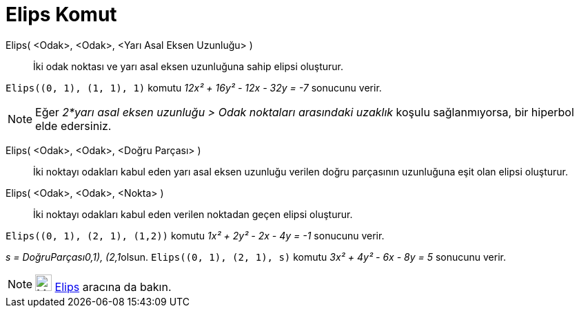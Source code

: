 = Elips Komut
:page-en: commands/Ellipse
ifdef::env-github[:imagesdir: /tr/modules/ROOT/assets/images]

Elips( <Odak>, <Odak>, <Yarı Asal Eksen Uzunluğu> )::
  İki odak noktası ve yarı asal eksen uzunluğuna sahip elipsi oluşturur.

[EXAMPLE]
====

`++Elips((0, 1), (1, 1), 1)++` komutu _12x² + 16y² - 12x - 32y = -7_ sonucunu verir.

====

[NOTE]
====

Eğer _2*yarı asal eksen uzunluğu > Odak noktaları arasındaki uzaklık_ koşulu sağlanmıyorsa, bir hiperbol elde edersiniz.

====

Elips( <Odak>, <Odak>, <Doğru Parçası> )::
  İki noktayı odakları kabul eden yarı asal eksen uzunluğu verilen doğru parçasının uzunluğuna eşit olan elipsi
  oluşturur.
Elips( <Odak>, <Odak>, <Nokta> )::
  İki noktayı odakları kabul eden verilen noktadan geçen elipsi oluşturur.

[EXAMPLE]
====

`++Elips((0, 1), (2, 1), (1,2))++` komutu _1x² + 2y² - 2x - 4y = -1_ sonucunu verir.

====

[EXAMPLE]
====

__s = DoğruParçası((0,1), (2,1))__olsun. `++Elips((0, 1), (2, 1), s)++` komutu _3x² + 4y² - 6x - 8y = 5_ sonucunu verir.

====

[NOTE]
====

image:24px-Mode_ellipse3.svg.png[Mode ellipse3.svg,width=24,height=24] xref:/tools/Elips.adoc[Elips] aracına da bakın.

====
